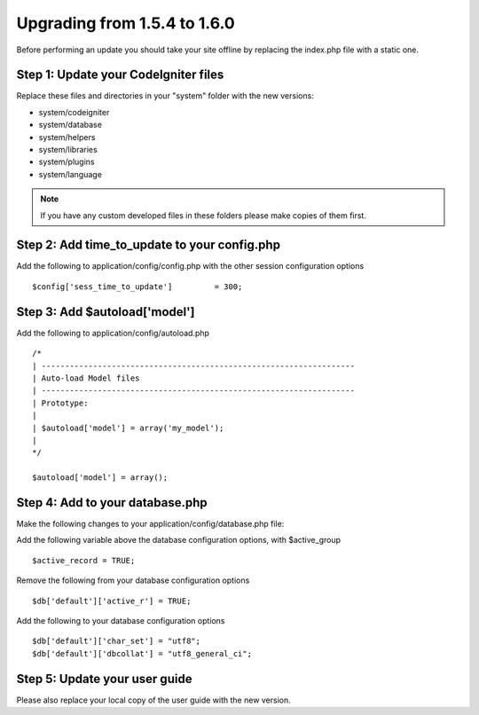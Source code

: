 #############################
Upgrading from 1.5.4 to 1.6.0
#############################

Before performing an update you should take your site offline by
replacing the index.php file with a static one.

Step 1: Update your CodeIgniter files
=====================================

Replace these files and directories in your "system" folder with the new
versions:

-  system/codeigniter
-  system/database
-  system/helpers
-  system/libraries
-  system/plugins
-  system/language

.. note:: If you have any custom developed files in these folders please
	make copies of them first.

Step 2: Add time_to_update to your config.php
===============================================

Add the following to application/config/config.php with the other
session configuration options

::

	$config['sess_time_to_update']         = 300;


Step 3: Add $autoload['model']
==============================

Add the following to application/config/autoload.php

::

	/*
	| -------------------------------------------------------------------
	| Auto-load Model files
	| -------------------------------------------------------------------
	| Prototype:
	|
	| $autoload['model'] = array('my_model');
	|
	*/

	$autoload['model'] = array();


Step 4: Add to your database.php
================================

Make the following changes to your application/config/database.php file:

Add the following variable above the database configuration options,
with $active_group

::

	$active_record = TRUE;


Remove the following from your database configuration options

::

	$db['default']['active_r'] = TRUE;


Add the following to your database configuration options

::

	$db['default']['char_set'] = "utf8";
	$db['default']['dbcollat'] = "utf8_general_ci";


Step 5: Update your user guide
==============================

Please also replace your local copy of the user guide with the new
version.
